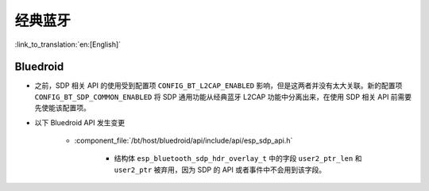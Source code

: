 经典蓝牙
=================

:link_to_translation:`en:[English]`

Bluedroid
---------

- 之前，SDP 相关 API 的使用受到配置项 ``CONFIG_BT_L2CAP_ENABLED`` 影响，但是这两者并没有太大关联。新的配置项 ``CONFIG_BT_SDP_COMMON_ENABLED`` 将 SDP 通用功能从经典蓝牙 L2CAP 功能中分离出来，在使用 SDP 相关 API 前需要先使能该配置项。
- 以下 Bluedroid API 发生变更

    - :component_file:`/bt/host/bluedroid/api/include/api/esp_sdp_api.h`

        - 结构体 ``esp_bluetooth_sdp_hdr_overlay_t`` 中的字段 ``user2_ptr_len`` 和 ``user2_ptr`` 被弃用，因为 SDP 的 API 或者事件中不会用到该字段。
